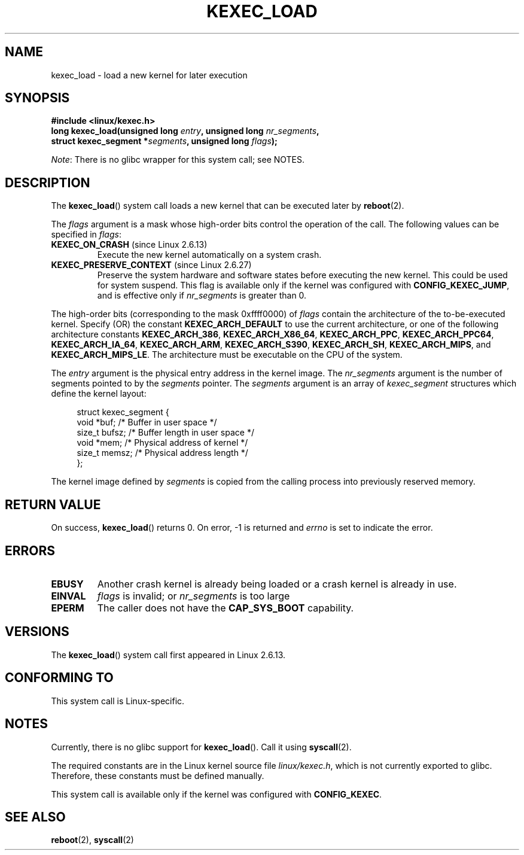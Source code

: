 .\" Copyright (C) 2010 Intel Corporation
.\" Author: Andi Kleen
.\"
.\" %%%LICENSE_START(VERBATIM)
.\" Permission is granted to make and distribute verbatim copies of this
.\" manual provided the copyright notice and this permission notice are
.\" preserved on all copies.
.\"
.\" Permission is granted to copy and distribute modified versions of this
.\" manual under the conditions for verbatim copying, provided that the
.\" entire resulting derived work is distributed under the terms of a
.\" permission notice identical to this one.
.\"
.\" Since the Linux kernel and libraries are constantly changing, this
.\" manual page may be incorrect or out-of-date.  The author(s) assume no
.\" responsibility for errors or omissions, or for damages resulting from
.\" the use of the information contained herein.  The author(s) may not
.\" have taken the same level of care in the production of this manual,
.\" which is licensed free of charge, as they might when working
.\" professionally.
.\"
.\" Formatted or processed versions of this manual, if unaccompanied by
.\" the source, must acknowledge the copyright and authors of this work.
.\" %%%LICENSE_END
.\"
.TH KEXEC_LOAD 2 2012-07-13 "Linux" "Linux Programmer's Manual"
.SH NAME
kexec_load \- load a new kernel for later execution
.SH SYNOPSIS
.B #include <linux/kexec.h>
.br
.BI "long kexec_load(unsigned long " entry ", unsigned long " nr_segments ","
.br
.BI "                struct kexec_segment *" segments \
", unsigned long " flags ");"

.IR Note :
There is no glibc wrapper for this system call; see NOTES.
.SH DESCRIPTION
The
.BR kexec_load ()
system call loads a new kernel that can be executed later by
.BR reboot (2).
.PP
The
.I flags
argument is a mask whose high-order bits control the operation of the call.
The following values can be specified in
.IR flags :
.TP
.BR KEXEC_ON_CRASH " (since Linux 2.6.13)"
Execute the new kernel automatically on a system crash.
.\" FIXME figure out how this is really used
.TP
.BR KEXEC_PRESERVE_CONTEXT " (since Linux 2.6.27)"
Preserve the system hardware and
software states before executing the new kernel.
This could be used for system suspend.
This flag is available only if the kernel was configured with
.BR CONFIG_KEXEC_JUMP ,
and is effective only if
.I nr_segments
is greater than 0.
.PP
The high-order bits (corresponding to the mask 0xffff0000) of
.I flags
contain the architecture of the to-be-executed kernel.
Specify (OR) the constant
.B KEXEC_ARCH_DEFAULT
to use the current architecture,
or one of the following architecture constants
.BR KEXEC_ARCH_386 ,
.BR KEXEC_ARCH_X86_64 ,
.BR KEXEC_ARCH_PPC ,
.BR KEXEC_ARCH_PPC64 ,
.BR KEXEC_ARCH_IA_64 ,
.BR KEXEC_ARCH_ARM ,
.BR KEXEC_ARCH_S390 ,
.BR KEXEC_ARCH_SH ,
.BR KEXEC_ARCH_MIPS ,
and
.BR KEXEC_ARCH_MIPS_LE .
The architecture must be executable on the CPU of the system.

The
.I entry
argument is the physical entry address in the kernel image.
The
.I nr_segments
argument is the number of segments pointed to by the
.I segments
pointer.
The
.I segments
argument is an array of
.I kexec_segment
structures which define the kernel layout:
.in +4n
.nf

struct kexec_segment {
    void   *buf;        /* Buffer in user space */
    size_t  bufsz;      /* Buffer length in user space */
    void   *mem;        /* Physical address of kernel */
    size_t  memsz;      /* Physical address length */
};
.fi
.in
.PP
.\" FIXME elaborate on the following:
The kernel image defined by
.I segments
is copied from the calling process into previously reserved memory.
.SH RETURN VALUE
On success,
.BR kexec_load ()
returns 0.
On error, \-1 is returned and
.I errno
is set to indicate the error.
.SH ERRORS
.TP
.B EBUSY
Another crash kernel is already being loaded
or a crash kernel is already in use.
.TP
.B EINVAL
.I flags
is invalid; or
.IR nr_segments
is too large
.\" KEXEC_SEGMENT_MAX == 16
.TP
.B EPERM
The caller does not have the
.BR CAP_SYS_BOOT
capability.
.SH VERSIONS
The
.BR kexec_load ()
system call first appeared in Linux 2.6.13.
.SH CONFORMING TO
This system call is Linux-specific.
.SH NOTES
Currently, there is no glibc support for
.BR kexec_load ().
Call it using
.BR syscall (2).
.PP
The required constants are in the Linux kernel source file
.IR linux/kexec.h ,
which is not currently exported to glibc.
.\" FIXME Andi submitted a patch for this.
.\" Check if it got accepted later.
Therefore, these constants must be defined manually.

This system call is available only if the kernel was configured with
.BR CONFIG_KEXEC .
.SH SEE ALSO
.BR reboot (2),
.BR syscall (2)
